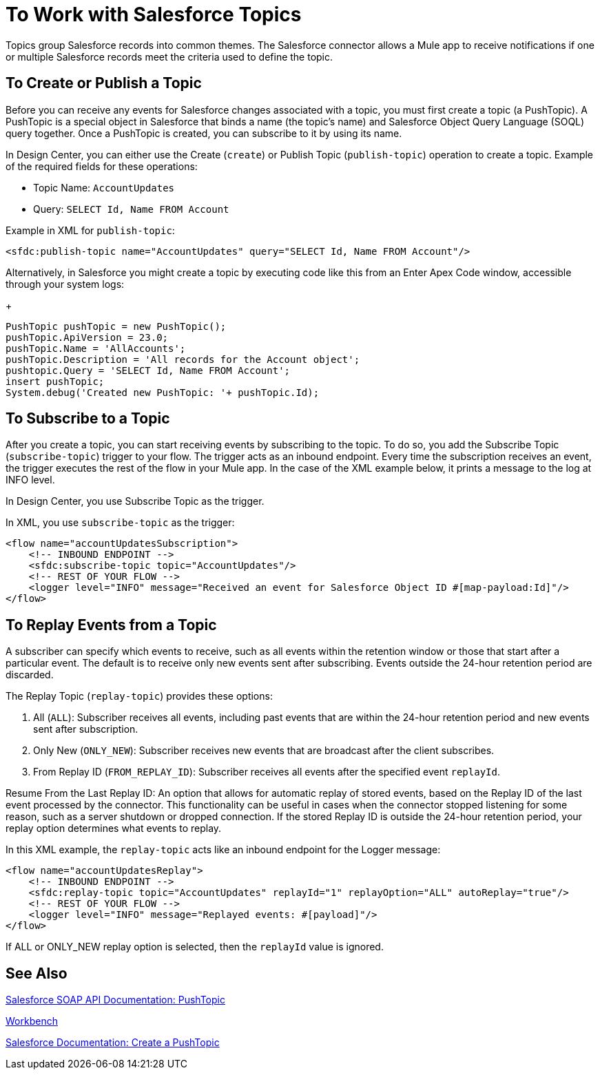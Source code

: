 = To Work with Salesforce Topics
:keywords: salesforce connector, inbound, outbound, streaming, poll, dataweave, datasense
:imagesdir: _images
:icons: font

////
Need info about Salesforce topics
////

Topics group Salesforce records into common themes. The Salesforce connector allows a Mule app to receive notifications if one or multiple Salesforce records meet the criteria used to define the topic.

== To Create or Publish a Topic

Before you can receive any events for Salesforce changes associated with a topic, you must first create a topic (a PushTopic). A PushTopic is a special object in Salesforce that binds a name (the topic's name) and Salesforce Object Query Language (SOQL) query together. Once a PushTopic is created, you can subscribe to it by using its name.

In Design Center, you can either use the Create (`create`) or Publish Topic (`publish-topic`) operation to create a topic. Example of the required fields for these operations:

* Topic Name: `AccountUpdates`
* Query: `SELECT Id, Name FROM Account`

Example in XML for `publish-topic`:

[source, xml]
----
<sfdc:publish-topic name="AccountUpdates" query="SELECT Id, Name FROM Account"/>
----

Alternatively, in Salesforce you might create a topic by executing code like this from an Enter Apex Code window, accessible through your system logs:
+
[source, code, linenums]
----
PushTopic pushTopic = new PushTopic();
pushTopic.ApiVersion = 23.0;
pushTopic.Name = 'AllAccounts';
pushTopic.Description = 'All records for the Account object';
pushtopic.Query = 'SELECT Id, Name FROM Account';
insert pushTopic;
System.debug('Created new PushTopic: '+ pushTopic.Id);
----

== To Subscribe to a Topic

After you create a topic, you can start receiving events by subscribing to the topic. To do so, you add the Subscribe Topic (`subscribe-topic`) trigger to your flow. The trigger acts as an inbound endpoint. Every time the subscription receives an event, the trigger executes the rest of the flow in your Mule app. In the case of the XML example below, it prints a message to the log at INFO level.

In Design Center, you use Subscribe Topic as the trigger.

In XML, you use `subscribe-topic` as the trigger:

[source, xml, linenums]
----
<flow name="accountUpdatesSubscription">
    <!-- INBOUND ENDPOINT -->
    <sfdc:subscribe-topic topic="AccountUpdates"/>
    <!-- REST OF YOUR FLOW -->
    <logger level="INFO" message="Received an event for Salesforce Object ID #[map-payload:Id]"/>
</flow>
----

////
A Mule flow is divided in two. The first portion of it is usually an inbound endpoint (or an HTTP connector) and a message source. The Mule flow is an entity that receives and generates events that later are processed by the rest of the flow. The other portion is a collection of message processors that processes the messages (also known as events) that are received and generated by the inbound endpoint.
////

== To Replay Events from a Topic

A subscriber can specify which events to receive, such as all events within the retention window or those that start after a particular event. The default is to receive only new events sent after subscribing. Events outside the 24-hour retention period are discarded.

The Replay Topic (`replay-topic`) provides these options:

. All (`ALL`): Subscriber receives all events, including past events that are within the 24-hour retention period and new events sent after subscription.
. Only New (`ONLY_NEW`): Subscriber receives new events that are broadcast after the client subscribes.
. From Replay ID (`FROM_REPLAY_ID`): Subscriber receives all events after the specified event `replayId`.

////
Replay options:

. Replay ID	Subscriber receives all events after the event specified by its `replayId` value.
. -1	- Subscriber receives new events that are broadcast after the client subscribes.
. -2	- Subscriber receives all events, including past events that are within the 24-hour retention window and new events sent after subscription.
////

Resume From the Last Replay ID: An option that allows for automatic replay of stored events, based on the Replay ID of the last event processed by the connector. This functionality can be useful in cases when the connector stopped listening for some reason, such as a server shutdown or dropped connection. If the stored Replay ID is outside the 24-hour retention period, your replay option determines what events to replay.

In this XML example, the `replay-topic` acts like an inbound endpoint for the Logger message:

[source, xml, linenums]
----
<flow name="accountUpdatesReplay">
    <!-- INBOUND ENDPOINT -->
    <sfdc:replay-topic topic="AccountUpdates" replayId="1" replayOption="ALL" autoReplay="true"/>
    <!-- REST OF YOUR FLOW -->
    <logger level="INFO" message="Replayed events: #[payload]"/>
</flow>
----

If ALL or ONLY_NEW replay option is selected, then the `replayId` value is ignored.

== See Also

link:https://developer.salesforce.com/docs/atlas.en-us.api.meta/api/pushtopic.htm[Salesforce SOAP API Documentation: PushTopic]

link:https://workbench.developerforce.com/about.php[Workbench]

link:https://developer.salesforce.com/docs/atlas.en-us.api_streaming.meta/api_streaming/create_a_pushtopic.htm[Salesforce Documentation: Create a PushTopic]
